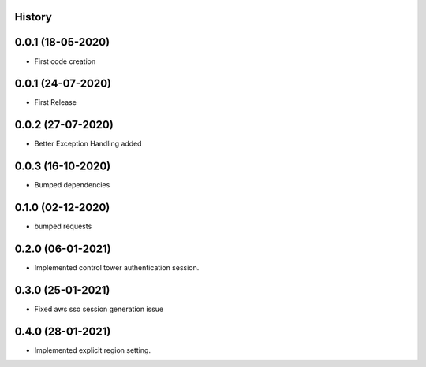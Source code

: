 .. :changelog:

History
-------

0.0.1 (18-05-2020)
---------------------

* First code creation


0.0.1 (24-07-2020)
------------------

* First Release


0.0.2 (27-07-2020)
------------------

* Better Exception Handling added


0.0.3 (16-10-2020)
------------------

* Bumped dependencies


0.1.0 (02-12-2020)
------------------

* bumped requests 


0.2.0 (06-01-2021)
------------------

* Implemented control tower authentication session.


0.3.0 (25-01-2021)
------------------

* Fixed aws sso session generation issue


0.4.0 (28-01-2021)
------------------

* Implemented explicit region setting.
